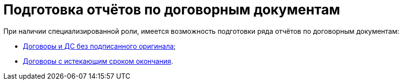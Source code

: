 = Подготовка отчётов по договорным документам

При наличии специализированной роли, имеется возможность подготовки ряда отчётов по договорным документам:

* xref:task_Report_contracts_without_signed_original.adoc[Договоры и ДС без подписанного оригинала];
* xref:task_Report_with_soon_deadline.adoc[Договоры с истекающим сроком окончания].

